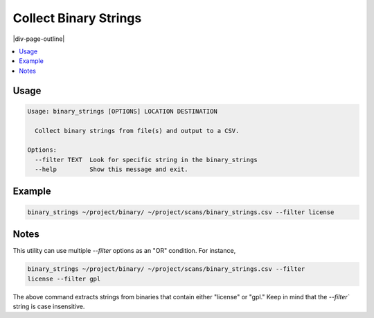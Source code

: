.. _binary_strings:

======================
Collect Binary Strings
======================

|div-page-outline|

.. contents:: :local:
    :depth: 7



Usage
=====

.. code-block::

    Usage: binary_strings [OPTIONS] LOCATION DESTINATION

      Collect binary strings from file(s) and output to a CSV.

    Options:
      --filter TEXT  Look for specific string in the binary_strings
      --help         Show this message and exit.

Example
=======

.. code-block::

    binary_strings ~/project/binary/ ~/project/scans/binary_strings.csv --filter license


Notes
======

This utility can use multiple `--filter` options as an "OR" condition.
For instance,

.. code-block::

    binary_strings ~/project/binary/ ~/project/scans/binary_strings.csv --filter
    license --filter gpl

The above command extracts strings from binaries that contain either
"license" or "gpl." Keep in mind that the `--filter`` string is case
insensitive.

